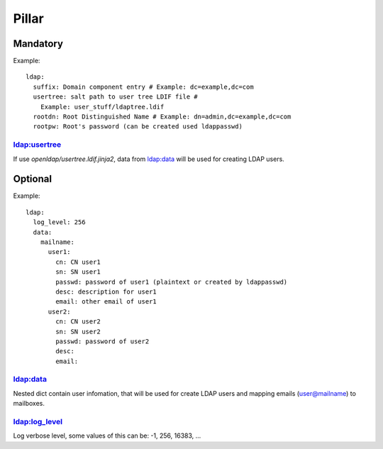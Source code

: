 Pillar
======

Mandatory
---------

Example::

  ldap:
    suffix: Domain component entry # Example: dc=example,dc=com
    usertree: salt path to user tree LDIF file #
      Example: user_stuff/ldaptree.ldif
    rootdn: Root Distinguished Name # Example: dn=admin,dc=example,dc=com
    rootpw: Root's password (can be created used ldappasswd)

ldap:usertree
~~~~~~~~~~~~~

If use `openldap/usertree.ldif.jinja2`, data from ldap:data will be used for
creating LDAP users.

Optional
--------

Example::

  ldap:
    log_level: 256
    data:
      mailname:
        user1:
          cn: CN user1
          sn: SN user1
          passwd: password of user1 (plaintext or created by ldappasswd)
          desc: description for user1
          email: other email of user1
        user2:
          cn: CN user2
          sn: SN user2
          passwd: password of user2
          desc:
          email:

ldap:data
~~~~~~~~~

Nested dict contain user infomation, that will be used for create LDAP users
and mapping emails (user@mailname) to mailboxes.

ldap:log_level
~~~~~~~~~~~~~~

Log verbose level, some values of this can be: -1, 256, 16383, ...

